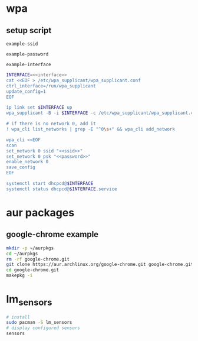 #+STARTUP: content

* wpa

** setup script
   #+BEGIN_SRC fundamental :noweb-ref ssid
     example-ssid
   #+END_SRC

   #+BEGIN_SRC fundamental :noweb-ref password
     example-password
   #+END_SRC

   #+BEGIN_SRC fundamental :noweb-ref interface
     example-interface
   #+END_SRC

   #+BEGIN_SRC sh :tangle ~/setupwpasupplicant.sh :noweb yes :shebang #!/bin/bash
     INTERFACE=<<interface>>
     cat <<EOF > /etc/wpa_supplicant/wpa_supplicant.conf
     ctrl_interface=/run/wpa_supplicant
     update_config=1
     EOF

     ip link set $INTERFACE up
     wpa_supplicant -B -i $INTERFACE -c /etc/wpa_supplicant/wpa_supplicant.conf

     # if there is no network 0, add it
     ! wpa_cli list_networks | grep -E "^0\s+" && wpa_cli add_network

     wpa_cli <<EOF
     scan
     set_network 0 ssid "<<ssid>>"
     set_network 0 psk "<<password>>"
     enable_network 0
     save_config
     EOF

     systemctl start dhcpcd@$INTERFACE
     systemctl status dhcpcd@$INTERFACE.service
   #+END_SRC

* aur packages

** google-chrome example

  #+BEGIN_SRC sh
    mkdir -p ~/aurpkgs
    cd ~/aurpkgs
    rm -rf google-chrome.git
    git clone https://aur.archlinux.org/google-chrome.git google-chrome.git
    cd google-chrome.git
    makepkg -i
  #+END_SRC

* lm_sensors

  #+BEGIN_SRC sh
    # install
    sudo pacman -S lm_sensors
    # display configured sensors
    sensors
  #+END_SRC
